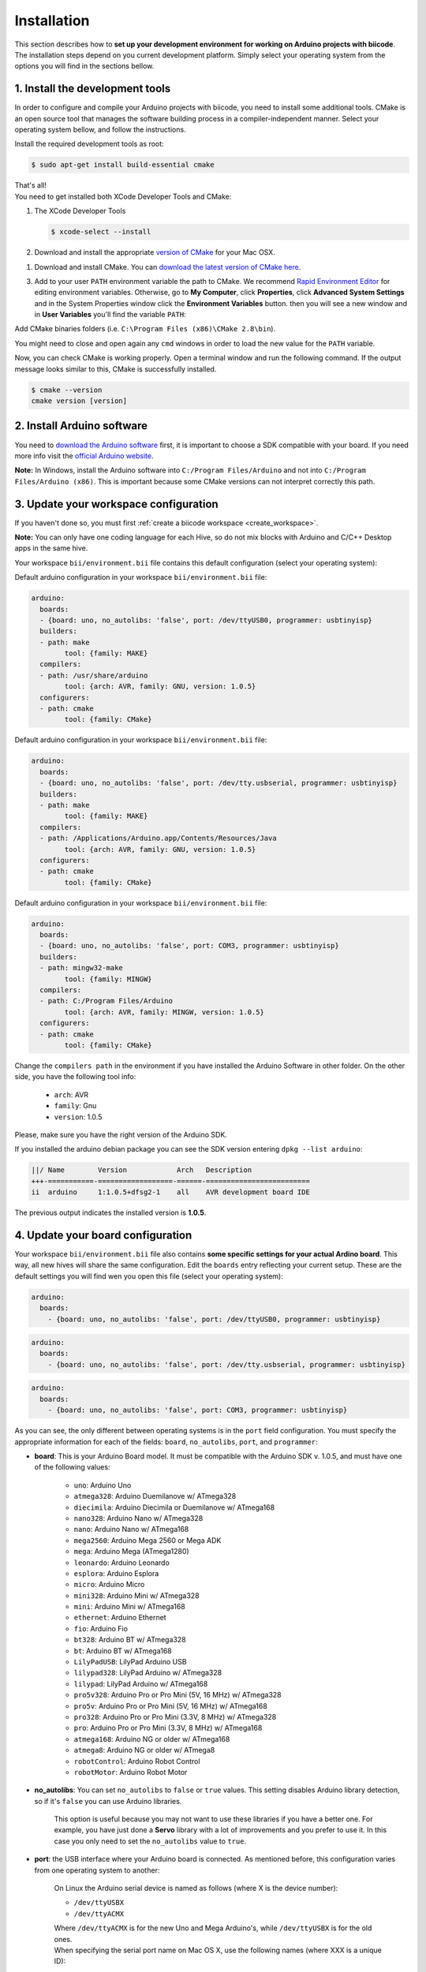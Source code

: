 .. _arduino_installation:

Installation
============

This section describes how to **set up your development environment for working on Arduino projects with biicode**. The installation steps depend on you current development platform. Simply select your operating system from the options you will find in the sections bellow.


1. Install the development tools
--------------------------------

In order to configure and compile your Arduino projects with biicode, you need to install some additional tools. CMake is an open source tool that manages the software building process in a compiler-independent manner. Select your operating system bellow, and follow the instructions.

.. container:: tabs-section
	
	.. _arduino_cmake_linux:
	.. container:: tabs-item

		.. rst-class:: tabs-title
			
			Linux

		Install the required development tools as root:

		.. code-block:: bash

			$ sudo apt-get install build-essential cmake

		That's all!

	.. _arduino_cmake_mac:
	.. container:: tabs-item

		.. rst-class:: tabs-title
			
			MacOS

		You need to get installed both XCode Developer Tools and CMake:

		#. The XCode Developer Tools

		   .. code-block:: bash

		   	$ xcode-select --install


		#. Download and install the appropriate `version of CMake <http://www.cmake.org/cmake/resources/software.html>`_ for your Mac OSX.

	.. _arduino_cmake_win:
	.. container:: tabs-item

		.. rst-class:: tabs-title

			Windows

		1. Download and install CMake. You can `download the latest version of CMake here <http://www.cmake.org/cmake/resources/software.html>`_.

		3. Add to your user ``PATH`` environment variable the path to CMake. We recommend `Rapid Environment Editor <http://www.rapidee.com/>`_ for editing environment variables. Otherwise, go to **My Computer**, click **Properties**, click **Advanced System Settings** and in the System Properties window click the **Environment Variables** button. then you will see a new window and in **User Variables** you'll find the variable ``PATH``:

		   .. image:: /_static/img/cpp_windows_path.png

		Add CMake binaries folders (i.e. ``C:\Program Files (x86)\CMake 2.8\bin``).

		You might need to close and open again any ``cmd`` windows in order to load the new value for the ``PATH`` variable.


Now, you can check CMake is working properly. Open a terminal window and run the following command. If the output message looks similar to this, CMake is successfully installed.

.. code-block:: bash

	$ cmake --version
	cmake version [version]


2. Install Arduino software
---------------------------

You need to `download the Arduino software <http://arduino.cc/en/Main/Software>`_ first, it is important to choose a SDK compatible with your board. If you need more info visit the `official Arduino website <http://arduino.cc/en/Main/Software>`_.

**Note:** In Windows, install the Arduino software into ``C:/Program Files/Arduino`` and not into ``C:/Program Files/Arduino (x86)``. This is important because some CMake versions can not interpret correctly this path.

3. Update your workspace configuration
--------------------------------------

If you haven't done so, you must first :ref:`create a biicode workspace <create_workspace>`.

**Note:** You can only have one coding language for each Hive, so do not mix blocks with  Arduino and C/C++ Desktop apps in the same hive.

Your workspace ``bii/environment.bii`` file contains this default configuration (select your operating system):

.. container:: tabs-section

	.. container:: tabs-item

		.. rst-class:: tabs-title
			
			Linux

		Default arduino configuration in your workspace ``bii/environment.bii`` file:

		.. code-block:: text
			
			arduino:
			  boards:
			  - {board: uno, no_autolibs: 'false', port: /dev/ttyUSB0, programmer: usbtinyisp}
			  builders:
			  - path: make
				tool: {family: MAKE}
			  compilers:
			  - path: /usr/share/arduino
				tool: {arch: AVR, family: GNU, version: 1.0.5}
			  configurers:
			  - path: cmake
				tool: {family: CMake}

	.. container:: tabs-item

		.. rst-class:: tabs-title
			
			Mac OS X

		Default arduino configuration in your workspace ``bii/environment.bii`` file:

		.. code-block:: text
			
			arduino:
			  boards:
			  - {board: uno, no_autolibs: 'false', port: /dev/tty.usbserial, programmer: usbtinyisp}
			  builders:
			  - path: make
			        tool: {family: MAKE}
			  compilers:
			  - path: /Applications/Arduino.app/Contents/Resources/Java
			        tool: {arch: AVR, family: GNU, version: 1.0.5}
			  configurers:
			  - path: cmake
			        tool: {family: CMake}

	.. container:: tabs-item

		.. rst-class:: tabs-title

			Windows

		Default arduino configuration in your workspace ``bii/environment.bii`` file:

		.. code-block:: text
			
			arduino:
			  boards:
			  - {board: uno, no_autolibs: 'false', port: COM3, programmer: usbtinyisp}
			  builders:
			  - path: mingw32-make
			        tool: {family: MINGW}
			  compilers:
			  - path: C:/Program Files/Arduino
			        tool: {arch: AVR, family: MINGW, version: 1.0.5}
			  configurers:
			  - path: cmake
			        tool: {family: CMake}

Change the ``compilers path`` in the environment if you have installed the Arduino Software in other folder. On the other side, you have the following tool info:

	* ``arch``: AVR
	* ``family``: Gnu
	* ``version``: 1.0.5

Please, make sure you have the right version of the Arduino SDK. 

.. container:: infotool

	If you installed the arduino debian package you can see the SDK version entering ``dpkg --list arduino``:

	.. code-block:: text

		||/ Name        Version            Arch   Description
		+++-===========-==================-======-=========================
		ii  arduino     1:1.0.5+dfsg2-1    all    AVR development board IDE


	The previous output indicates the installed version is **1.0.5**.

.. _arduino_settings:

4. Update your board configuration
----------------------------------

Your workspace ``bii/environment.bii`` file also contains **some specific settings for your actual Ardino board**. This way, all new hives will share the same configuration. Edit the ``boards`` entry reflecting your current setup. These are the default settings you will find wen you open this file (select your operating system):

.. container:: tabs-section
	
	.. container:: tabs-item

		.. rst-class:: tabs-title
			
			Linux

		.. code-block:: text

			arduino:
			  boards:
		  	    - {board: uno, no_autolibs: 'false', port: /dev/ttyUSB0, programmer: usbtinyisp}

	.. container:: tabs-item

		.. rst-class:: tabs-title
			
			MacOS

		.. code-block:: text
		
			arduino:
			  boards:
	  	  	    - {board: uno, no_autolibs: 'false', port: /dev/tty.usbserial, programmer: usbtinyisp}

	.. container:: tabs-item

		.. rst-class:: tabs-title

			Windows

		.. code-block:: text
			
			arduino:
			  boards:
			    - {board: uno, no_autolibs: 'false', port: COM3, programmer: usbtinyisp}
	
As you can see, the only different between operating systems is in the ``port`` field configuration. You must specify the appropriate information for each of the fields: ``board``, ``no_autolibs``, ``port``, and ``programmer``:

* **board**: This is your Arduino Board model. It must be compatible with the Arduino SDK v. 1.0.5, and must have one of the following values:

	* ``uno``: Arduino Uno
	* ``atmega328``: Arduino Duemilanove w/ ATmega328
	* ``diecimila``: Arduino Diecimila or Duemilanove w/ ATmega168
	* ``nano328``: Arduino Nano w/ ATmega328
	* ``nano``: Arduino Nano w/ ATmega168
	* ``mega2560``: Arduino Mega 2560 or Mega ADK
	* ``mega``: Arduino Mega (ATmega1280)
	* ``leonardo``: Arduino Leonardo
	* ``esplora``: Arduino Esplora
	* ``micro``: Arduino Micro
	* ``mini328``: Arduino Mini w/ ATmega328
	* ``mini``: Arduino Mini w/ ATmega168
	* ``ethernet``: Arduino Ethernet
	* ``fio``: Arduino Fio
	* ``bt328``: Arduino BT w/ ATmega328
	* ``bt``: Arduino BT w/ ATmega168
	* ``LilyPadUSB``: LilyPad Arduino USB
	* ``lilypad328``: LilyPad Arduino w/ ATmega328
	* ``lilypad``: LilyPad Arduino w/ ATmega168
	* ``pro5v328``: Arduino Pro or Pro Mini (5V, 16 MHz) w/ ATmega328
	* ``pro5v``: Arduino Pro or Pro Mini (5V, 16 MHz) w/ ATmega168
	* ``pro328``: Arduino Pro or Pro Mini (3.3V, 8 MHz) w/ ATmega328
	* ``pro``: Arduino Pro or Pro Mini (3.3V, 8 MHz) w/ ATmega168
	* ``atmega168``: Arduino NG or older w/ ATmega168
	* ``atmega8``: Arduino NG or older w/ ATmega8
	* ``robotControl``: Arduino Robot Control
	* ``robotMotor``: Arduino Robot Motor

	
* **no_autolibs**: You can set ``no_autolibs`` to ``false`` or ``true`` values. This setting disables Arduino library detection, so if it's ``false`` you can use Arduino libraries.

	This option is useful because you may not want to use these libraries if you have a better one. For example, you have just done a **Servo** library with a lot of improvements and you prefer to use it. In this case you only need to set the ``no_autolibs`` value to ``true``.

* **port**: the USB interface where your Arduino board is connected. As mentioned before, this configuration varies from one operating system to another:

	.. container:: tabs-section
		
		.. container:: tabs-item

			.. rst-class:: tabs-title
				
				Linux

			On Linux the Arduino serial device is named as follows (where X is the device number):

			* ``/dev/ttyUSBX``
			* ``/dev/ttyACMX``

			Where ``/dev/ttyACMX`` is for the new Uno and Mega Arduino's, while ``/dev/ttyUSBX`` is for the old ones.

		.. container:: tabs-item

			.. rst-class:: tabs-title
				
				MacOS

			When specifying the serial port name on Mac OS X, use the following names (where XXX is a unique ID):

			* ``/dev/tty.usbmodemXXX``
			* ``/dev/tty.usbserialXXX``
			
			Where ``tty.usbmodemXXX`` is for new Uno and Mega Arduino's, while ``tty.usbserialXXX`` are the older ones.

		.. container:: tabs-item

			.. rst-class:: tabs-title

				Windows

			When specifying the serial port name on Windows, use the following names:

			* ``COM1``, ``COM2``, etc.


	You can use the ``bii arduino:usb`` command to identify the connection port of your Arduino board (:ref:`learn more about this command following this link<arduino_usb>`).

* **programmer**: This field indicates the Arduino Programmers (SDK Arduino 1.0.5). Available options are:

	* ``avrisp``: AVR ISP
	* ``avrispmkii``: AVRISP mkII
	* ``usbtinyisp``: USBtinyISP
	* ``usbasp``: USBasp
	* ``parallel``: Parallel Programmer
	* ``arduinoisp``: Arduino as ISP
